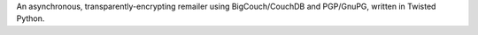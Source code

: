 An asynchronous, transparently-encrypting remailer using BigCouch/CouchDB and PGP/GnuPG, written in Twisted Python.


